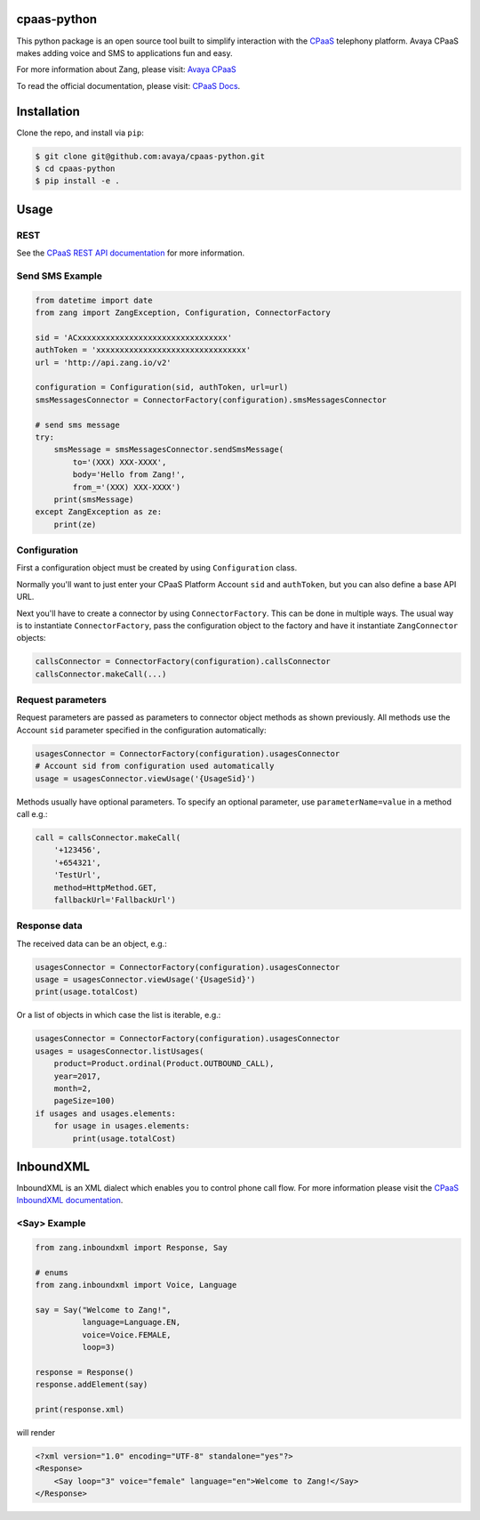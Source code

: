 cpaas-python
==========

This python package is an open source tool built to simplify interaction with
the `CPaaS <https://www.avaya.com/en/products/cloud/cpaas/>`_ telephony platform. Avaya CPaaS makes adding voice
and SMS to applications fun and easy.

For more information about Zang, please visit: 
`Avaya CPaaS <https://www.avaya.com/en/products/cloud/cpaas/>`_

To read the official documentation, please visit: `CPaaS Docs <https://docs.avayacloud.com/aspx/docs>`_.


Installation
============

Clone the repo, and install via ``pip``:

.. code-block:: bash

    $ git clone git@github.com:avaya/cpaas-python.git
    $ cd cpaas-python
    $ pip install -e .

.. code-block:: bash

Usage
======

REST
----

See the `CPaaS REST API documentation <http://docs.avayacloud.com/aspx/rest>`_
for more information.

Send SMS Example
----------------

.. code-block:: python

    from datetime import date
    from zang import ZangException, Configuration, ConnectorFactory

    sid = 'ACxxxxxxxxxxxxxxxxxxxxxxxxxxxxxxxx'
    authToken = 'xxxxxxxxxxxxxxxxxxxxxxxxxxxxxxxx'
    url = 'http://api.zang.io/v2'

    configuration = Configuration(sid, authToken, url=url)
    smsMessagesConnector = ConnectorFactory(configuration).smsMessagesConnector

    # send sms message
    try:
        smsMessage = smsMessagesConnector.sendSmsMessage(
            to='(XXX) XXX-XXXX',
            body='Hello from Zang!',
            from_='(XXX) XXX-XXXX')
        print(smsMessage)
    except ZangException as ze:
        print(ze)
        
.. code-block:: python

Configuration
-------------

First a configuration object must be created by using ``Configuration`` class.

Normally you'll want to just enter your CPaaS Platform Account ``sid``
and ``authToken``, but you can also define a base API URL.

Next you'll have to create a connector by using ``ConnectorFactory``.
This can be done in multiple ways. The usual way is to instantiate
``ConnectorFactory``, pass the configuration object to the factory and have
it instantiate ``ZangConnector`` objects:

.. code-block:: python

    callsConnector = ConnectorFactory(configuration).callsConnector
    callsConnector.makeCall(...)

.. code-block:: python


Request parameters
------------------

Request parameters are passed as parameters to connector object methods as
shown previously. All methods use the Account ``sid`` parameter specified 
in the configuration automatically:

.. code-block:: python

    usagesConnector = ConnectorFactory(configuration).usagesConnector
    # Account sid from configuration used automatically
    usage = usagesConnector.viewUsage('{UsageSid}')

.. code-block:: python


Methods usually have optional parameters. To specify an optional parameter,
use ``parameterName=value`` in a method call e.g.:

.. code-block:: python

    call = callsConnector.makeCall(
        '+123456',
        '+654321',
        'TestUrl',
        method=HttpMethod.GET,
        fallbackUrl='FallbackUrl')

.. code-block:: python


Response data
-------------

The received data can be an object, e.g.:

.. code-block:: python

    usagesConnector = ConnectorFactory(configuration).usagesConnector
    usage = usagesConnector.viewUsage('{UsageSid}')
    print(usage.totalCost)

.. code-block:: python

Or a list of objects in which case the list is iterable, e.g.:

.. code-block:: python

    usagesConnector = ConnectorFactory(configuration).usagesConnector
    usages = usagesConnector.listUsages(
        product=Product.ordinal(Product.OUTBOUND_CALL),
        year=2017,
        month=2,
        pageSize=100)
    if usages and usages.elements:
        for usage in usages.elements:
            print(usage.totalCost)

.. code-block:: python


InboundXML
==========

InboundXML is an XML dialect which enables you to control phone call flow.
For more information please visit the `CPaaS InboundXML documentation
<http://docs.avayacloud.com/aspx/inboundxml>`_.

<Say> Example
-------------

.. code-block:: python

    from zang.inboundxml import Response, Say

    # enums
    from zang.inboundxml import Voice, Language

    say = Say("Welcome to Zang!",
              language=Language.EN,
              voice=Voice.FEMALE,
              loop=3)

    response = Response()
    response.addElement(say)

    print(response.xml)

.. code-block:: python

will render

.. code-block:: xml
    
    <?xml version="1.0" encoding="UTF-8" standalone="yes"?>
    <Response>
        <Say loop="3" voice="female" language="en">Welcome to Zang!</Say>
    </Response>

.. code-block:: xml
